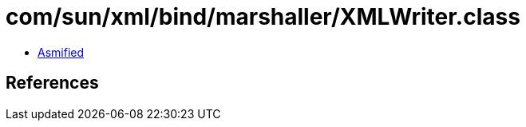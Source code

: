 = com/sun/xml/bind/marshaller/XMLWriter.class

 - link:XMLWriter-asmified.java[Asmified]

== References


